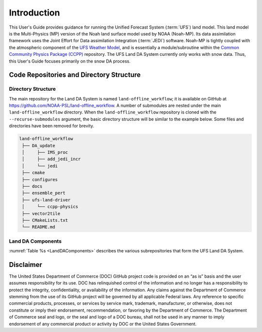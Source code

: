 .. _Intro:

================
Introduction
================

This User's Guide provides guidance for running the Unified Forecast System 
(:term:`UFS`) land model. This land model is the Multi-Physics (MP) version of the 
Noah land surface model used by NOAA (Noah-MP). Its data assimilation framework uses 
the Joint Effort for Data assimilation Integration (:term:`JEDI`) software.
Noah-MP is tightly coupled with the atmospheric component of the 
`UFS Weather Model <https://github.com/ufs-community/ufs-weather-model>`__, 
and is essentially a module/subroutine within the `Common Community Physics Package
(CCPP) <https://dtcenter.org/community-code/common-community-physics-package-ccpp>`__
repository. The UFS Land DA System currently only works with snow data. Thus,
this User's Guide focuses primarily on the snow DA process.

Code Repositories and Directory Structure
==============================================

Directory Structure
----------------------

The main repository for the Land DA System is named ``land-offline_workflow``; 
it is available on GitHub at https://github.com/NOAA-PSL/land-offline_workflow. 
A number of submodules are nested under the main ``land-offline_workflow`` directory. 
When the ``land-offline_workflow`` repository is cloned with the 
``--recurse-submodules`` argument, the basic directory structure will be similar 
to the example below. Some files and directories have been removed for brevity. 

.. COMMENT: Update GitHub link later to reflect NOAA-EPIC location.

.. code-block:: console

   land-offline_workflow
    ├── DA_update
    │     ├── IMS_proc
    │     ├── add_jedi_incr
    │     └── jedi
    ├── cmake
    ├── configures
    ├── docs 
    ├── ensemble_pert
    ├── ufs-land-driver
    │     └── ccpp-physics
    ├── vector2tile
    ├── CMakeLists.txt
    └── README.md

Land DA Components
---------------------

:numref:`Table %s <LandDAComponents>` describes the various subrepositories that form
the UFS Land DA System. 

.. _LandDAComponents:

.. table:: UFS Land DA System Components

   +--------------------------+-----------------------------------------+------------------------------------------------------+
   | Repository Name          | Repository Description                  | Authoritative repository URL                         |
   +==========================+=========================================+======================================================+
   | land-DA_update           | Contains scripts and components for     | https://github.com/NOAA-PSL/land-DA_update           |
   |                          | performing data assimilation (DA)       |                                                      |
   |                          | procedures.                             |                                                      |
   +--------------------------+-----------------------------------------+------------------------------------------------------+
   |   *land-apply_jedi_incr* | Contains code that applies the          | https://github.com/NOAA-PSL/land-apply_jedi_incr     |
   |                          | JEDI-generated DA increment to UFS      |                                                      |
   |                          | ``sfc_data`` restart                    |                                                      |
   +--------------------------+-----------------------------------------+------------------------------------------------------+
   |   *land-IMS_proc*        | Contains code for processing Ice        | https://github.com/NOAA-PSL/land-IMS_proc            |
   |                          | Mapping Data (IMS) ASCII input files    |                                                      |
   |                          | on the UFS model grid.                  |                                                      |
   +--------------------------+-----------------------------------------+------------------------------------------------------+
   | ufs-land-driver          | Repository for the UFS Land             | https://github.com/barlage/ufs-land-driver           | 
   |                          | Driver                                  |                                                      |
   +--------------------------+-----------------------------------------+------------------------------------------------------+
   |   - *ccpp-physics*         | Repository for the Common               | https://github.com/NCAR/ccpp-physics                 |
   |                          | Community Physics Package (CCPP)        |                                                      |
   |                          |                                         |                                                      |
   +--------------------------+-----------------------------------------+------------------------------------------------------+
   | land-vector2tile         | Contains code to map between the vector | https://github.com/NOAA-PSL/land-vector2tile         |
   |                          | format used by the Noah-MP offline      |                                                      |
   |                          | driver, and the tile format used by the |                                                      |
   |                          | UFS atmospheric model.                  |                                                      |
   +--------------------------+-----------------------------------------+------------------------------------------------------+


Disclaimer 
================

The United States Department of Commerce (DOC) GitHub project code is
provided on an “as is” basis and the user assumes responsibility for its
use. DOC has relinquished control of the information and no longer has a
responsibility to protect the integrity, confidentiality, or
availability of the information. Any claims against the Department of
Commerce stemming from the use of its GitHub project will be governed by
all applicable Federal laws. Any reference to specific commercial
products, processes, or services by service mark, trademark,
manufacturer, or otherwise, does not constitute or imply their
endorsement, recommendation, or favoring by the Department of Commerce.
The Department of Commerce seal and logo, or the seal and logo of a DOC
bureau, shall not be used in any manner to imply endorsement of any
commercial product or activity by DOC or the United States Government.

.. bibliography:: references.bib

.. COMMENT: 

   References
   ==========

   Chen, F., Mitchell, K., Schaake, J., Xue, Y., Pan, H.L., Koren,
   V., Duan, Q.Y., Ek, M. and Betts, A
   Modeling of land surface evaporation by four schemes and comparison with FIFE
   observations.
   Journal of Geophysical Research Atmospheres, 101(D3), 
   pp.7251-7268, 1996.

   Ek, M. B., Mitchell, K. and Y. Lin 
   Implementation of Noah land surface model advances in the National Centers for Environmental Prediction
   operational mesoscale Eta model, 
   Journal of Geophysical Research,
   108(D22), 
   doi:10.1029/2002JD003296, 
   2003.

   Koren, V., Schaake, J., Mitchell, K., Duan, Q. Y., Chen, F. and Baker,
   J. M.: A parameterization of snowpack and frozen ground intended for
   NCEP weather and climate models, Journal of Geophysical Research
   Atmospheres, 104(D16), 19569- 19585, doi:10.1029/1999JD900232, 1999.

   Mahrt, L. and Pan, H.: A two-layer model of soil hydrology,
   Boundary-Layer Meteorology, 29(1), 1-20, doi:10.1007/BF00119116, 1984.
